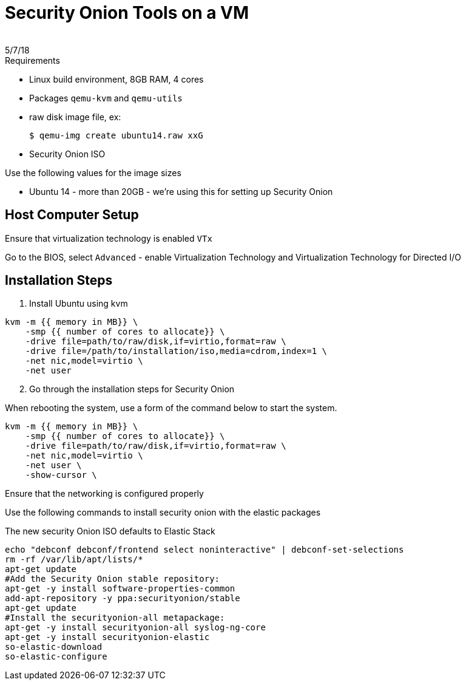= Security Onion Tools on a VM
:revdate: 5/7/18
 
== Process for setting up an image of Security Onion

.Requirements
* Linux build environment, 8GB RAM, 4 cores
* Packages `qemu-kvm` and `qemu-utils`
* raw disk image file, ex:

 $ qemu-img create ubuntu14.raw xxG

* Security Onion ISO

.Use the following values for the image sizes
* Ubuntu 14 - more than 20GB - we're using this for setting up Security Onion


== Host Computer Setup

Ensure that virtualization technology is enabled `VTx`

Go to the BIOS, select `Advanced` - enable Virtualization Technology and Virtualization Technology for Directed I/O

== Installation Steps

. Install Ubuntu using kvm

----
kvm -m {{ memory in MB}} \
    -smp {{ number of cores to allocate}} \
    -drive file=path/to/raw/disk,if=virtio,format=raw \
    -drive file=/path/to/installation/iso,media=cdrom,index=1 \
    -net nic,model=virtio \
    -net user
----

[start=2]

. Go through the installation steps for Security Onion

When rebooting the system, use a form of the command below to start the system.

----
kvm -m {{ memory in MB}} \
    -smp {{ number of cores to allocate}} \
    -drive file=path/to/raw/disk,if=virtio,format=raw \
    -net nic,model=virtio \
    -net user \
    -show-cursor \
----

Ensure that the networking is configured properly

Use the following commands to install security onion with the elastic packages

The new security Onion ISO defaults to Elastic Stack

----
echo "debconf debconf/frontend select noninteractive" | debconf-set-selections
rm -rf /var/lib/apt/lists/*
apt-get update
#Add the Security Onion stable repository:
apt-get -y install software-properties-common
add-apt-repository -y ppa:securityonion/stable
apt-get update
#Install the securityonion-all metapackage:
apt-get -y install securityonion-all syslog-ng-core
apt-get -y install securityonion-elastic
so-elastic-download
so-elastic-configure
----


